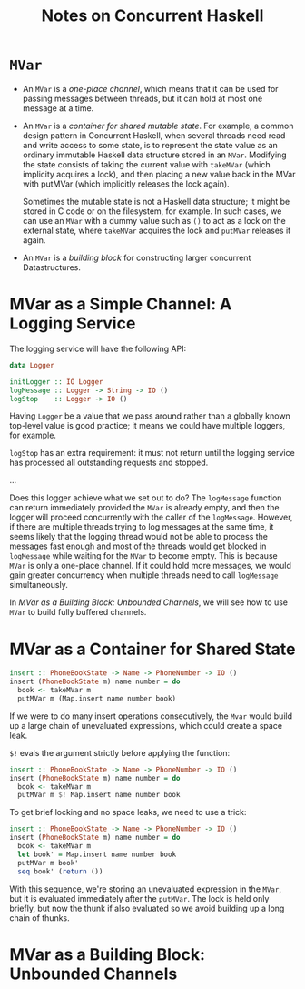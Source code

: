 #+TITLE: Notes on Concurrent Haskell
* =MVar=
- An =MVar= is a /one-place channel/, which means that it can be used for passing
  messages between threads, but it can hold at most one message at a time.
- An =MVar= is a /container for shared mutable state/. For example, a common
  design pattern in Concurrent Haskell, when several threads need read and write
  access to some state, is to represent the state value as an ordinary immutable
  Haskell data structure stored in an =MVar=. Modifying the state consists of
  taking the current value with =takeMVar= (which implicity acquires a lock),
  and then placing a new value back in the MVar with putMVar (which implicitly
  releases the lock again).

  Sometimes the mutable state is not a Haskell data structure; it might be
  stored in C code or on the filesystem, for example. In such cases, we can use
  an =MVar= with a dummy value such as =()= to act as a lock on the external
  state, where =takeMVar= acquires the lock and =putMVar= releases it again.

- An =MVar= is a /building block/ for constructing larger concurrent
  Datastructures.

* MVar as a Simple Channel: A Logging Service
The logging service will have the following API:
#+BEGIN_SRC haskell
data Logger

initLogger :: IO Logger
logMessage :: Logger -> String -> IO ()
logStop    :: Logger -> IO ()
#+END_SRC

Having =Logger= be a value that we pass around rather than a globally known
top-level value is good practice; it means we could have multiple loggers, for
example.

=logStop= has an extra requirement: it must not return until the logging service
has processed all outstanding requests and stopped.

...

Does this logger achieve what we set out to do? The =logMessage= function can
return immediately provided the =MVar= is already empty, and then the logger
will proceed concurrently with the caller of the =logMessage=. However, if there
are multiple threads trying to log messages at the same time, it seems likely
that the logging thread would not be able to process the messages fast enough
and most of the threads would get blocked in =logMessage= while waiting for the
=MVar= to become empty. This is because =MVar= is only a one-place channel. If
it could hold more messages, we would gain greater concurrency when multiple
threads need to call =logMessage= simultaneously.

In /MVar as a Building Block: Unbounded Channels/, we will see how to use =MVar=
to build fully buffered channels.

* MVar as a Container for Shared State
#+BEGIN_SRC haskell
insert :: PhoneBookState -> Name -> PhoneNumber -> IO ()
insert (PhoneBookState m) name number = do
  book <- takeMVar m
  putMVar m (Map.insert name number book)
#+END_SRC

If we were to do many insert operations consecutively, the ~Mvar~ would build up
a large chain of unevaluated expressions, which could create a space leak.

~$!~ evals the argument strictly before applying the function:
#+BEGIN_SRC haskell
insert :: PhoneBookState -> Name -> PhoneNumber -> IO ()
insert (PhoneBookState m) name number = do
  book <- takeMVar m
  putMVar m $! Map.insert name number book
#+END_SRC

To get brief locking and no space leaks, we need to use a trick:
#+BEGIN_SRC haskell
insert :: PhoneBookState -> Name -> PhoneNumber -> IO ()
insert (PhoneBookState m) name number = do
  book <- takeMVar m
  let book' = Map.insert name number book
  putMVar m book'
  seq book' (return ())
#+END_SRC

With this sequence, we're storing an unevaluated expression in the ~MVar~, but
it is evaluated immediately after the ~putMVar~. The lock is held only briefly,
but now the thunk if also evaluated so we avoid building up a long chain of
thunks.

* MVar as a Building Block: Unbounded Channels
